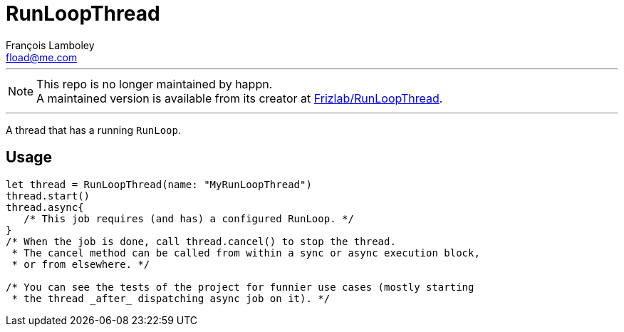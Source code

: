 = RunLoopThread
François Lamboley <fload@me.com>

---

NOTE: This repo is no longer maintained by happn. +
A maintained version is available from its creator at https://github.com/Frizlab/RunLoopThread[Frizlab/RunLoopThread].

---

A thread that has a running `RunLoop`.

== Usage

[code,swift]
----
let thread = RunLoopThread(name: "MyRunLoopThread")
thread.start()
thread.async{
   /* This job requires (and has) a configured RunLoop. */
}
/* When the job is done, call thread.cancel() to stop the thread.
 * The cancel method can be called from within a sync or async execution block,
 * or from elsewhere. */

/* You can see the tests of the project for funnier use cases (mostly starting
 * the thread _after_ dispatching async job on it). */
----
